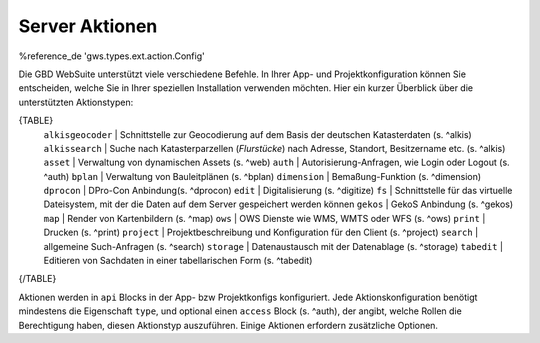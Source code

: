 Server Aktionen
===============

%reference_de 'gws.types.ext.action.Config'

Die GBD WebSuite unterstützt viele verschiedene Befehle. In Ihrer App- und Projektkonfiguration können Sie entscheiden, welche Sie in Ihrer speziellen Installation verwenden möchten.
Hier ein kurzer Überblick über die unterstützten Aktionstypen:

{TABLE}
    ``alkisgeocoder`` | Schnittstelle zur Geocodierung auf dem Basis der deutschen Katasterdaten (s. ^alkis)
    ``alkissearch`` | Suche nach Katasterparzellen (*Flurstücke*) nach Adresse, Standort, Besitzername etc. (s. ^alkis)
    ``asset`` | Verwaltung von dynamischen Assets (s. ^web)
    ``auth`` | Autorisierung-Anfragen, wie Login oder Logout (s. ^auth)
    ``bplan`` | Verwaltung von Bauleitplänen (s. ^bplan)
    ``dimension`` |  Bemaßung-Funktion (s. ^dimension)
    ``dprocon`` | DPro-Con Anbindung(s. ^dprocon)
    ``edit`` | Digitalisierung (s. ^digitize)
    ``fs`` | Schnittstelle für das virtuelle Dateisystem, mit der die Daten auf dem Server gespeichert werden können
    ``gekos`` | GekoS Anbindung (s. ^gekos)
    ``map`` | Render von Kartenbildern (s. ^map)
    ``ows`` | OWS Dienste wie WMS, WMTS oder WFS (s. ^ows)
    ``print`` | Drucken (s. ^print)
    ``project`` | Projektbeschreibung und Konfiguration für den Client (s. ^project)
    ``search`` | allgemeine Such-Anfragen (s. ^search)
    ``storage`` | Datenaustausch mit der Datenablage (s. ^storage)
    ``tabedit`` | Editieren von Sachdaten in einer tabellarischen Form (s. ^tabedit)
{/TABLE}

Aktionen werden in ``api`` Blocks in der App- bzw Projektkonfigs konfiguriert. Jede Aktionskonfiguration benötigt mindestens die Eigenschaft ``type``, und optional einen ``access`` Block (s. ^auth), der angibt, welche Rollen die Berechtigung haben, diesen Aktionstyp auszuführen. Einige Aktionen erfordern zusätzliche Optionen.
